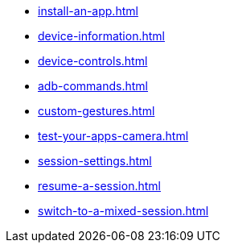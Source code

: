 ** xref:install-an-app.adoc[]
** xref:device-information.adoc[]
** xref:device-controls.adoc[]
** xref:adb-commands.adoc[]
** xref:custom-gestures.adoc[]
** xref:test-your-apps-camera.adoc[]
** xref:session-settings.adoc[]
** xref:resume-a-session.adoc[]
** xref:switch-to-a-mixed-session.adoc[]
